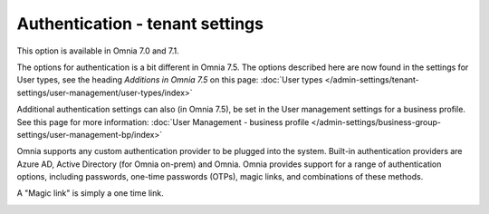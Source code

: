 Authentication - tenant settings
=============================================

This option is available in Omnia 7.0 and 7.1.

The options for authentication is a bit different in Omnia 7.5. The options described here are now found in the settings for User types, see the heading *Additions in Omnia 7.5* on this page: :doc:`User types </admin-settings/tenant-settings/user-management/user-types/index>`

Additional authentication settings can also (in Omnia 7.5), be set in the User management settings for a business profile. See this page for more information: :doc:`User Management - business profile </admin-settings/business-group-settings/user-management-bp/index>`

Omnia supports any custom authentication provider to be plugged into the system. Built-in authentication providers are Azure AD, Active Directory (for Omnia on-prem) and Omnia. Omnia provides support for a range of authentication options, including passwords, one-time passwords (OTPs), magic links, and combinations of these methods.

A "Magic link" is simply a one time link.

.. image:: user-management-authentication.png


